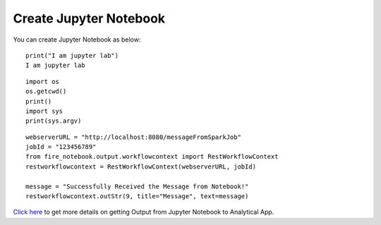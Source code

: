 Create Jupyter Notebook
======

You can create Jupyter Notebook as below:

::

    print("I am jupyter lab")
    I am jupyter lab

::
  
    import os
    os.getcwd()
    print()
    import sys
    print(sys.argv)

::
  
    webserverURL = "http://localhost:8080/messageFromSparkJob"
    jobId = "123456789"
    from fire_notebook.output.workflowcontext import RestWorkflowContext
    restworkflowcontext = RestWorkflowContext(webserverURL, jobId)

    message = "Successfully Received the Message from Notebook!"
    restworkflowcontext.outStr(9, title="Message", text=message)


`Click here <https://docs.sparkflows.io/en/latest/jupyter-guide/analytical-apps/output-to-analytical-app.html>`_ to get more details on getting Output from Jupyter Notebook to Analytical App.
